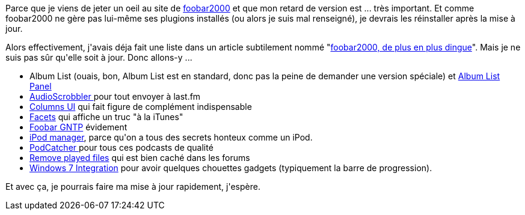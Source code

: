 :jbake-type: post
:jbake-status: published
:jbake-title: La liste des plugins que j'utilise avec foobar2000
:jbake-tags: foobar2000,plugins,podcast,_mois_août,_année_2014
:jbake-date: 2014-08-12
:jbake-depth: ../../../../
:jbake-uri: wordpress/2014/08/12/la-liste-des-plugins-que-jutilise-avec-foobar2000.adoc
:jbake-excerpt: 
:jbake-source: https://riduidel.wordpress.com/2014/08/12/la-liste-des-plugins-que-jutilise-avec-foobar2000/
:jbake-style: wordpress

++++
<p>Parce que je viens de jeter un oeil au site de <a href="http://www.foobar2000.org">foobar2000</a> et que mon retard de version est ... très important. Et comme foobar2000 ne gère pas lui-même ses plugions installés (ou alors je suis mal renseigné), je devrais les réinstaller après la mise à jour.</p><p>Alors effectivement, j'avais déja fait une liste dans un article subtilement nommé "<a title="foobar2000, de plus en plus dingue !" href="http://riduidel.wordpress.com/2011/10/11/foobar2000-de-plus-en-plus-dingue/">foobar2000, de plus en plus dingue</a>". Mais je ne suis pas sûr qu'elle soit à jour. Donc allons-y ...</p><ul><li>Album List (ouais, bon, Album List est en standard, donc pas la peine de demander une version spéciale) et <a href="http://www.foobar2000.org/components/view/foo_uie_albumlist">Album List Panel</a></li><li><a href="http://www.foobar2000.org/components/view/foo_audioscrobbler">AudioScrobbler </a>pour tout envoyer à last.fm</li><li><a href="http://www.foobar2000.org/components/view/foo_ui_columns">Columns UI</a> qui fait figure de complément indispensable</li><li><a href="http://www.foobar2000.org/components/view/foo_facets">Facets</a> qui affiche un truc "à la iTunes"</li><li><a href="http://dimovski.se/foobar-gntp/">Foobar GNTP</a> évidement</li><li><a href="http://www.foobar2000.org/components/view/foo_dop">iPod manager</a>, parce qu'on a tous des secrets honteux comme un iPod.</li><li><a href="http://www.foobar2000.org/components/view/foo_podcatcher">PodCatcher </a>pour tous ces podcasts de qualité</li><li><a href="http://www.hydrogenaud.io/forums/index.php?s=44fd769186ab78624e2f77185f872a3d&#38;showtopic=50312">Remove played files</a> qui est bien caché dans les forums</li><li><a href="http://wintense.com/plugins/foo_w7shell">Windows 7 Integration</a> pour avoir quelques chouettes gadgets (typiquement la barre de progression).</li></ul><p>Et avec ça, je pourrais faire ma mise à jour rapidement, j'espère.</p>
++++